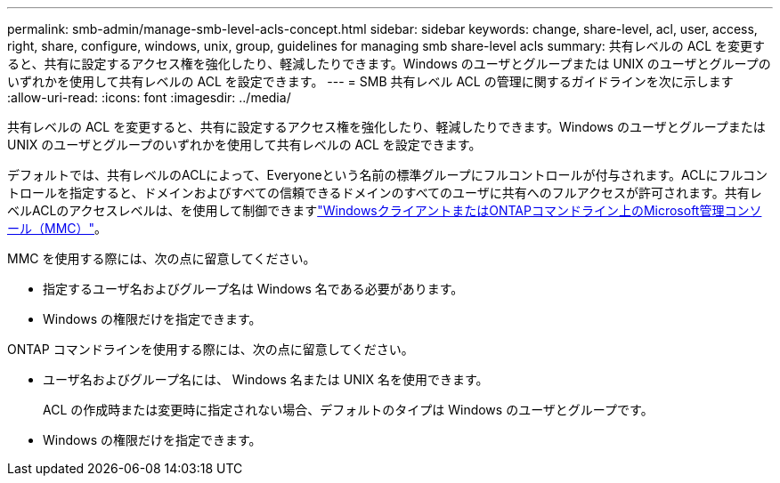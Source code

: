 ---
permalink: smb-admin/manage-smb-level-acls-concept.html 
sidebar: sidebar 
keywords: change, share-level, acl, user, access, right, share, configure, windows, unix, group, guidelines for managing smb share-level acls 
summary: 共有レベルの ACL を変更すると、共有に設定するアクセス権を強化したり、軽減したりできます。Windows のユーザとグループまたは UNIX のユーザとグループのいずれかを使用して共有レベルの ACL を設定できます。 
---
= SMB 共有レベル ACL の管理に関するガイドラインを次に示します
:allow-uri-read: 
:icons: font
:imagesdir: ../media/


[role="lead"]
共有レベルの ACL を変更すると、共有に設定するアクセス権を強化したり、軽減したりできます。Windows のユーザとグループまたは UNIX のユーザとグループのいずれかを使用して共有レベルの ACL を設定できます。

デフォルトでは、共有レベルのACLによって、Everyoneという名前の標準グループにフルコントロールが付与されます。ACLにフルコントロールを指定すると、ドメインおよびすべての信頼できるドメインのすべてのユーザに共有へのフルアクセスが許可されます。共有レベルACLのアクセスレベルは、を使用して制御できますlink:../smb-admin/create-share-access-control-lists-task.html["WindowsクライアントまたはONTAPコマンドライン上のMicrosoft管理コンソール（MMC）"]。

MMC を使用する際には、次の点に留意してください。

* 指定するユーザ名およびグループ名は Windows 名である必要があります。
* Windows の権限だけを指定できます。


ONTAP コマンドラインを使用する際には、次の点に留意してください。

* ユーザ名およびグループ名には、 Windows 名または UNIX 名を使用できます。
+
ACL の作成時または変更時に指定されない場合、デフォルトのタイプは Windows のユーザとグループです。

* Windows の権限だけを指定できます。

